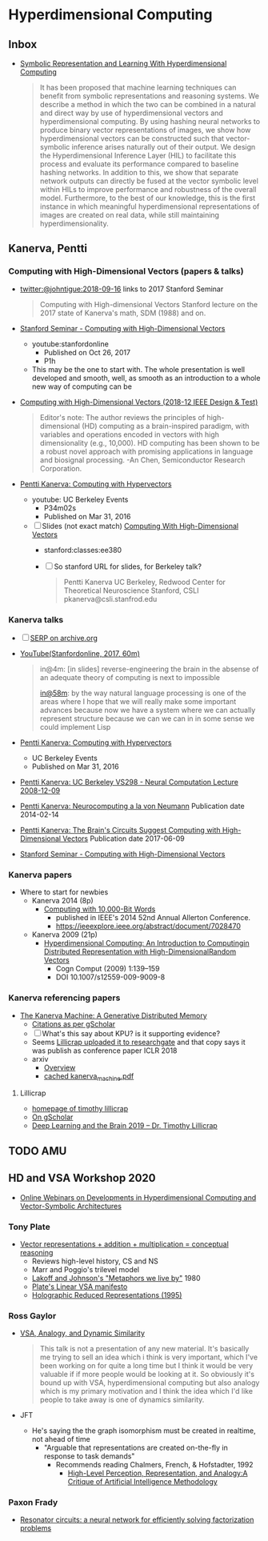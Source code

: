 * Hyperdimensional Computing
** Inbox
- [[https://www.frontiersin.org/articles/10.3389/frobt.2020.00063/full][Symbolic Representation and Learning With Hyperdimensional Computing]]
  #+begin_quote
  It has been proposed that machine learning techniques can benefit
  from symbolic representations and reasoning systems. We describe a
  method in which the two can be combined in a natural and direct way
  by use of hyperdimensional vectors and hyperdimensional
  computing. By using hashing neural networks to produce binary vector
  representations of images, we show how hyperdimensional vectors can
  be constructed such that vector-symbolic inference arises naturally
  out of their output. We design the Hyperdimensional Inference Layer
  (HIL) to facilitate this process and evaluate its performance
  compared to baseline hashing networks. In addition to this, we show
  that separate network outputs can directly be fused at the vector
  symbolic level within HILs to improve performance and robustness of
  the overall model. Furthermore, to the best of our knowledge, this
  is the first instance in which meaningful hyperdimensional
  representations of images are created on real data, while still
  maintaining hyperdimensionality.
  #+end_quote

** Kanerva, Pentti
*** Computing with High-Dimensional Vectors (papers & talks)
- [[https://twitter.com/johntigue/status/1041255480868265984][twitter:@johntigue:2018-09-16]] links to 2017 Stanford Seminar
  #+BEGIN_QUOTE
  Computing with High-dimensional Vectors Stanford lecture on the 2017
  state of Kanerva's math, SDM (1988) and on.
  #+END_QUOTE

- [[https://www.youtube.com/watch?v=zUCoxhExe0o][Stanford Seminar - Computing with High-Dimensional Vectors]]
  - youtube:stanfordonline
    - Published on Oct 26, 2017
    - P1h
  - This may be the one to start with. The whole presentation is well
    developed and smooth, well, as smooth as an introduction to a
    whole new way of computing can be

- [[https://ieeexplore.ieee.org/abstract/document/8594669/authors][Computing with High-Dimensional Vectors (2018-12 IEEE Design & Test)]]
    #+BEGIN_QUOTE
    Editor's note: The author reviews the principles of
    high-dimensional (HD) computing as a brain-inspired paradigm, with
    variables and operations encoded in vectors with high
    dimensionality (e.g., 10,000). HD computing has been shown to be a
    robust novel approach with promising applications in language and
    biosignal processing. -An Chen, Semiconductor Research
    Corporation.
    #+END_QUOTE

- [[https://www.youtube.com/watch?v=oB_mHCurNCI][Pentti Kanerva: Computing with Hypervectors]]
  - youtube: UC Berkeley Events
    - P34m02s
    - Published on Mar 31, 2016
  - [ ] Slides (not exact match) [[http://web.stanford.edu/class/ee380/Abstracts/171025-slides.pdf][Computing With High-Dimensional Vectors]]
    - stanford:classes:ee380
    - [ ] So stanford URL for slides, for Berkeley talk?
    #+BEGIN_QUOTE
    Pentti Kanerva
      UC Berkeley, Redwood Center for Theoretical Neuroscience
      Stanford, CSLI
      pkanerva@csli.stanfrod.edu
    #+END_QUOTE

*** Kanerva talks
- [ ] [[https://archive.org/search.php?query=pentti%20kanerva][SERP on archive.org]]
- [[https://www.youtube.com/watch?v=zUCoxhExe0o][YouTube(Stanfordonline, 2017, 60m)]]
  #+BEGIN_QUOTE
  in@4m: [in slides] reverse-engineering the brain in the absense of
  an adequate theory of computing is next to impossible

  [[https://www.youtube.com/watch?v=zUCoxhExe0o][in@58m]]: by the way natural language processing is one of the areas
  where I hope that we will really make some important advances
  because now we have a system where we can actually represent
  structure because we can we can in in some sense we could implement
  Lisp
  #+END_QUOTE
- [[https://www.youtube.com/watch?v=oB_mHCurNCI][Pentti Kanerva: Computing with Hypervectors]]
  - UC Berkeley Events
  - Published on Mar 31, 2016
- [[https://archive.org/details/ucbvs298_neural_comp_2008_12_09][Pentti Kanerva: UC Berkeley VS298 - Neural Computation Lecture 2008-12-09]]
- [[https://archive.org/details/Redwood_Center_2014_02_14_Pentti_Kanerva][Pentti Kanerva: Neurocomputing a la von Neumann]] Publication date 2014-02-14
- [[https://archive.org/details/Redwood_Center_2017_06_09_Pentti_Kanerva][Pentti Kanerva: The Brain's Circuits Suggest Computing with High-Dimensional Vectors]] Publication date 2017-06-09
- [[https://youtu.be/zUCoxhExe0o][Stanford Seminar - Computing with High-Dimensional Vectors]]
*** Kanerva papers
- Where to start for newbies
  - Kanerva 2014 (8p)
    - [[http://www.rctn.org/vs265/Kanerva-allerton2014.pdf][Computing with 10,000-Bit Words]]
      - published in IEEE's 2014 52nd Annual Allerton Conference.
      - https://ieeexplore.ieee.org/abstract/document/7028470
  - Kanerva 2009 (21p)
    - [[http://www.rctn.org/vs265/kanerva09-hyperdimensional.pdf][Hyperdimensional Computing: An Introduction to Computingin Distributed Representation with High-DimensionalRandom Vectors]]
      - Cogn Comput (2009) 1:139–159
      - DOI 10.1007/s12559-009-9009-8
*** Kanerva referencing papers
- [[https://arxiv.org/abs/1804.01756][The Kanerva Machine: A Generative Distributed Memory]]
  - [[https://scholar.google.com/scholar?cites=9888262262485457347&as_sdt=5,48&sciodt=0,48&hl=en][Citations as per gScholar]]
  - [ ] What's this say about KPU? is it supporting evidence?
  - Seems [[https://www.researchgate.net/publication/324246418_The_Kanerva_Machine_A_Generative_Distributed_Memory][Lillicrap uploaded it to researchgate]] and that copy says it was publish as conference paper ICLR 2018
  - arxiv
    - [[https://arxiv.org/abs/1804.01756][Overview]]
    - [[file:reading_list/kanerva_machine.pdf][cached kanerva_machine.pdf]]
**** Lillicrap
- [[http://contrastiveconvergence.net/~timothylillicrap/index.php][homepage of timothy lillicrap]]
- [[https://scholar.google.ca/citations?hl=en&user=htPVdRMAAAAJ&view_op=list_works&sortby=pubdate][On gScholar]]
- [[https://www.youtube.com/watch?v=vbvl0k-aUiE][Deep Learning and the Brain 2019 – Dr. Timothy Lillicrap]]

** TODO AMU
** HD and VSA Workshop 2020
- [[https://sites.google.com/view/vsaworkshop2020/program][Online Webinars on Developments in Hyperdimensional Computing and Vector-Symbolic Architectures]]
*** Tony Plate
- [[https://youtu.be/6ch6fXwraZQ][Vector representations + addition + multiplication = conceptual reasoning]]
  - Reviews high-level history, CS and NS
  - Marr and Poggio's trilevel model
  - [[https://en.wikipedia.org/wiki/Metaphors_We_Live_By#:~:text=Metaphors%20We%20Live%20By%20is,time%2C%20mental%20activity%20and%20feelings.][Lakoff and Johnson's "Metaphors we live by"]] 1980
  - [[https://www.youtube.com/watch?time_continue=322&v=6ch6fXwraZQ&feature=emb_logo][Plate's Linear VSA manifesto]]
  - [[http://www2.fiit.stuba.sk/~kvasnicka/CognitiveScience/6.prednaska/plate.ieee95.pdf][Holographic Reduced Representations (1995)]]
*** Ross Gaylor
- [[https://youtu.be/mEW5HeUx504?t=226][VSA, Analogy, and Dynamic Similarity]]
  #+begin_quote
  This talk is not a presentation of any new material. It's basically
  me trying to sell an idea which i think is very important, which I've
  been working on for quite a long time but I think it would be very
  valuable if if more people would be looking at it. So obviously it's
  bound up with VSA, hyperdimensional computing but also analogy which
  is my primary motivation and I think the idea which I'd like people
  to take away is one of dynamics similarity.
  #+end_quote
- JFT
  - He's saying the the graph isomorphism must be created in realtime, not ahead of time
    - "Arguable that representations are created on-the-fly in response to task demands"
      - Recommends reading Chalmers, French, & Hofstadter, 1992
        - [[https://d1wqtxts1xzle7.cloudfront.net/7369801/ScienceofArt.pdf?1325334763=&response-content-disposition=inline%3B+filename%3DThe_science_of_art_A_neurological_theory.pdf&Expires=1595787260&Signature=NS9T1Tt5aM6fpxEJlNUQ8B6UBwPCle9rFNebYyXN~vix2JBb2NBja2BIwZ~Rw-1IUIvdfJOoD4mfW6ovHqOLICcrOZ5pAjLD5FOIpCMGyDaVZtBnx8UL0V0GQBsac3SBZgQiO0T2zEgfeIda~KxpgQ~txp~5wi2u9qJUdZUkxHvbo48CHxujSO5XFB6Em1zJPg24CPfU8Mh2yeyNFE4dDCJ2c3ze3CKSScZsmd8g1YQ1e3Zn4NFVP1sVZ8UZG3sgGi6BT1tQj2rs7VjQvH5-m1-gng6sczjUnk3aHEzOECqSr~ZsMyCSWAjiMQj5EjycXDP9U0EuB3MRVJGpr7Kgew__&Key-Pair-Id=APKAJLOHF5GGSLRBV4ZA#page=3][High-Level Perception, Representation, and Analogy:A Critique of Artificial Intelligence Methodology]]
 
*** Paxon Frady
- [[https://youtu.be/T0mqBCpDqwk?t=21][Resonator circuits: a neural network for efficiently solving factorization problems]]

